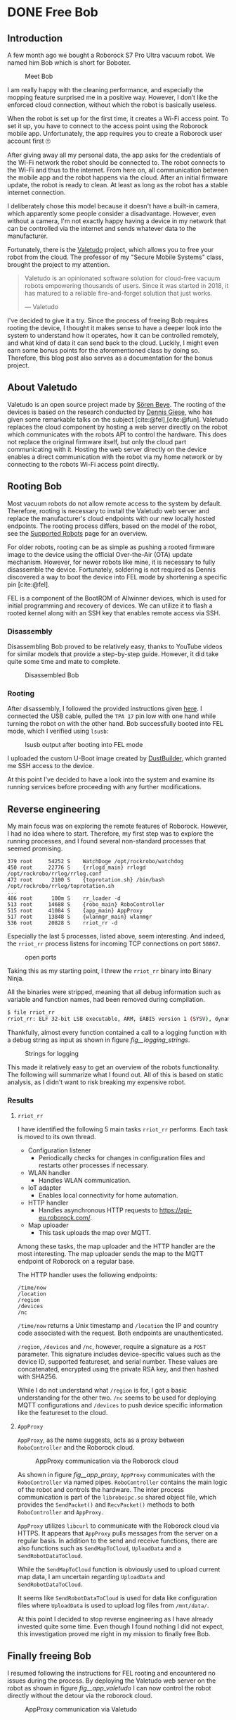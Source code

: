 #+cite_export: csl ~/Documents/Blog/personal-page/content-org/ieee.csl
#+hugo_base_dir: ../
#+HUGO_CUSTOM_FRONT_MATTER: :author "Konstantin Bücheler"
#+HUGO_PAIRED_SHORTCODES: admonition
#+bibliography: ~/Documents/Blog/personal-page/content-org/Bib.bib

* DONE Free Bob 
CLOSED: [2023-06-23 Fri 14:08]
:PROPERTIES:
:EXPORT_FILE_NAME: free-bob
:END:
#+filetags: re, iot
#+OPTIONS: toc:2

** Introduction
A few month ago we bought a Roborock S7 Pro Ultra vacuum robot. We named him Bob which is short for Boboter.

#+caption: Meet Bob
#+name: fig__meet_bob
[[/images/meet_bob.jpeg]]

I am really happy with the cleaning performance, and especially the mopping feature surprised me in a positive way.
However, I don’t like the enforced cloud connection, without which the robot is basically useless.

When the robot is set up for the first time, it creates a Wi-Fi access point. To set it up, you have to connect to the access point using the
Roborock mobile app. Unfortunately, the app requires you to create a Roborock user account first 🙄

After giving away all my personal data, the app asks for the credentials of the Wi-Fi network the robot should be connected to.
The robot connects to the Wi-Fi and thus to the internet. From here on, all communication between the mobile app and the robot happens via the cloud.
After an initial firmware update, the robot is ready to clean. At least as long as the robot has a stable internet connection.

I deliberately chose this model because it doesn't have a built-in camera, which apparently some people consider a disadvantage.
However, even without a camera, I'm not exactly happy having a device in my network that can be controlled via the internet and sends whatever
data to the manufacturer.


Fortunately, there is the [[https://valetudo.cloud/][Valetudo]] project, which allows you to free your robot from the cloud. The professor of my "Secure Mobile Systems"
class, brought the project to my attention.

#+BEGIN_QUOTE
Valetudo is an opinionated software solution for cloud-free vacuum robots empowering thousands of users.
Since it was started in 2018, it has matured to a reliable fire-and-forget solution that just works.

― Valetudo
#+END_QUOTE

I've decided to give it a try. Since the process of freeing Bob requires rooting the device,
I thought it makes sense to have a deeper look into the system to understand how it operates, how it can be controlled remotely,
and what kind of data it can send back to the cloud.
Luckily, I might even earn some bonus points for the aforementioned class by doing so. Therefore, this blog post also serves as a documentation
for the bonus project.

** About Valetudo
Valetudo is an open source project made by [[https://hypfer.de/][Sören Beye]]. The rooting of the devices is based on the research conducted by [[https://dontvacuum.me/][Dennis Giese]],
who has given some remarkable talks on the subject [cite:@fel],[cite:@fun]. Valetudo replaces the cloud component by hosting a web server directly on the
robot which communicates with the robots API to control the hardware. This does not replace the original firmware itself, but
only the cloud part communicating with it. Hosting the web server directly on the device enables a direct communication
with the robot via my home network or by connecting to the robots Wi-Fi access point directly.

** Rooting Bob
Most vacuum robots do not allow remote access to the system by default. Therefore, rooting is necessary to install the Valetudo web server and
replace the manufacturer's cloud endpoints with our new locally hosted endpoints. The rooting process differs, based on the model of the robot,
see the [[https://valetudo.cloud/pages/general/supported-robots.html][Supported Robots]] page for an overview.

For older robots, rooting can be as simple as pushing a rooted firmware image to the device using the official Over-the-Air (OTA) update mechanism.
However, for newer robots like mine, it is necessary to fully disassemble the device. Fortunately, soldering is not required as
Dennis discovered a way to boot the device into FEL mode by shortening a specific pin [cite:@fel].

FEL is a component of the BootROM of Allwinner devices, which is used for initial programming and recovery of devices. We can utilize it to
flash a rooted kernel along with an SSH key that enables remote access via SSH.

*** Disassembly
Disassembling Bob proved to be relatively easy, thanks to YouTube videos for similar models that provide a step-by-step guide.
However, it did take quite some time and mate to complete.

#+caption: Disassembled Bob
#+name: fig__disassembled_bob
[[/images/disassembled_bob.jpeg]]

*** Rooting
After disassembly, I followed the provided instructions given [[https://valetudo.cloud/pages/installation/roborock.html#fel][here]]. I connected the USB cable, pulled the ~TPA 17~ pin low with one hand
while turning the robot on with the other hand. Bob successfully booted into FEL mode, which I verified using ~lsusb~:

#+caption: lsusb output after booting into FEL mode
#+name: fig__lsusb_fel
[[/images/lsusb_fel.png]]

I uploaded the custom U-Boot image created by [[https://builder.dontvacuum.me/][DustBuilder]], which granted me SSH access to the device.

At this point I've decided to have a look into the system and examine its running services before proceeding with any further modifications.


** Reverse engineering
My main focus was on exploring the remote features of Roborock. However, I had no idea where to start.
Therefore, my first step was to explore the running processes, and I found several non-standard processes that seemed promising.

#+begin_src text
379 root     54252 S    WatchDoge /opt/rockrobo/watchdog
450 root     22776 S    {rrlogd_main} rrlogd /opt/rockrobo/rrlog/rrlog.conf
472 root      2100 S    {toprotation.sh} /bin/bash /opt/rockrobo/rrlog/toprotation.sh
...
486 root      100m S    rr_loader -d
513 root     14688 S    {robo_main} RoboController
515 root     41084 S    {app_main} AppProxy
517 root     13848 S    {wlanmgr_main} wlanmgr
536 root     20828 S    rriot_rr -d
#+end_src

Especially the last 5 processes, listed above, seem interesting. And indeed, the ~rriot_rr~ process listens for incoming TCP
connections on port ~58867~.
#+caption: open ports
#+name: fig__netstat
[[/images/netstat_out.png]]

Taking this as my starting point, I threw the ~rriot_rr~ binary into Binary Ninja. 

All the binaries were stripped, meaning that all debug information such as variable and function names, had been removed during compilation.

#+begin_src bash
  $ file rriot_rr
  rriot_rr: ELF 32-bit LSB executable, ARM, EABI5 version 1 (SYSV), dynamically linked, interpreter /lib/ld-linux-armhf.so.3, for GNU/Linux 3.2.0, BuildID[sha1]=c8950b038a3e7ddff0272d30c0d482989045e9d9, stripped
#+end_src

Thankfully, almost every function contained a call to a logging function with a debug string as input as shown in figure [[fig__logging_strings]].
#+caption: Strings for logging
#+name: fig__logging_strings
[[/images/logging_strings.png]]

This made it relatively easy to get an overview of the robots functionality. The following will summarize what I found out.
All of this is based on static analysis, as I didn't want to risk breaking my expensive robot.

*** Results

**** ~rriot_rr~
I have identified the following 5 main tasks ~rriot_rr~ performs. Each task is moved to its own thread.
- Configuration listener
  - Periodically checks for changes in configuration files and restarts other processes if necessary.
- WLAN handler
  - Handles WLAN communication.
- IoT adapter
  - Enables local connectivity for home automation.
- HTTP handler
  - Handles asynchronous HTTP requests to https://api-eu.roborock.com/.
- Map uploader
  - This task uploads the map over MQTT.

Among these tasks, the map uploader and the HTTP handler are the most interesting. The map uploader sends the map to the MQTT endpoint of Roborock on a
regular base.

The HTTP handler uses the following endpoints:

#+begin_src text
  /time/now
  /location
  /region
  /devices
  /nc
#+end_src

~/time/now~ returns a Unix timestamp and ~/location~ the IP and country code associated with the request. Both endpoints are unauthenticated.

~/region~, ~/devices~ and ~/nc~, however, require a signature as a ~POST~ parameter. 
This signature includes device-specific values such as the device ID, supported featureset, and serial number.
These values are concatenated, encrypted using the private RSA key, and then hashed with SHA256.

While I do not understand what ~/region~ is for, I got a basic understanding for the other two.
~/nc~ seems to be used for deploying MQTT configurations and ~/devices~ to push device specific information like the featureset to the cloud.

**** ~AppProxy~

~AppProxy~, as the name suggests, acts as a proxy between ~RoboController~ and the Roborock cloud.

#+caption: AppProxy communication via the Roborock cloud
#+name: fig__app_proxy
[[/images/bob_arch.png]]


As shown in figure [[fig__app_proxy]], ~AppProxy~ communicates with the ~RoboController~ via named pipes. ~RoboController~ contains
the main logic of the robot and controls the hardware. The inter process communication is part of the ~libroboipc.so~ shared object file,
which provides the ~SendPacket()~ and ~RecvPacket()~ methods to both ~RoboController~ and ~AppProxy~.

~AppProxy~ utilizes ~libcurl~ to communicate with the Roborock cloud via HTTPS. It appears that ~AppProxy~ pulls messages from the server on
a regular basis. In addition to the send and receive functions, there are also functions such as ~SendMapToCloud~, ~UploadData~ and a
~SendRobotDataToCloud~.

While the ~SendMapToCloud~ function is obviously used to upload current map data, I am uncertain regarding ~UploadData~ and ~SendRobotDataToCloud~.

It seems like ~SendRobotDataToCloud~ is used for data like configuration files where ~UploadData~ is used to upload log files from ~/mnt/data/~.

At this point I decided to stop reverse engineering as I have already invested quite some time.
Even though I found nothing I did not expect, this investigation proved me right in my mission to finally free Bob.

** Finally freeing Bob
I resumed following the instructions for FEL rooting and encountered no issues during the process.
By deploying the Valetudo web server on the robot as shown in figure [[fig__app_valetudo]] I can now control the robot directly without the detour
via the roborock cloud.

#+caption: AppProxy communication via Valetudo
#+name: fig__app_valetudo
[[/images/bob_arch_valetudo.png]]

** Conclusion
By replacing Bob's cloud component with Valetudo's open-source web server, I was able to completely free the robot from the cloud.
Throughout the process, I reverse-engineered some of the key components to gain an overview of its functioning.
I identified the methods that handle the cloud communication and visualized the interaction of the individual processes.
#+print_bibliography:
